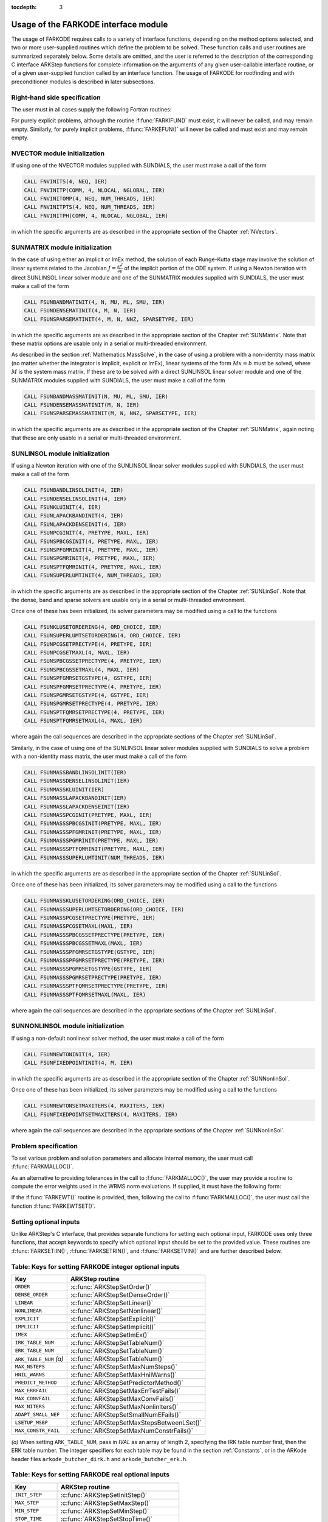 ..
   Programmer(s): Daniel R. Reynolds @ SMU
   ----------------------------------------------------------------
   SUNDIALS Copyright Start
   Copyright (c) 2002-2019, Lawrence Livermore National Security
   and Southern Methodist University.
   All rights reserved.

   See the top-level LICENSE and NOTICE files for details.

   SPDX-License-Identifier: BSD-3-Clause
   SUNDIALS Copyright End
   ----------------------------------------------------------------

:tocdepth: 3

.. _FInterface.Usage:

Usage of the FARKODE interface module
==========================================

The usage of FARKODE requires calls to a variety of interface
functions, depending on the method options selected, and two or more
user-supplied routines which define the problem to be solved.  These
function calls and user routines are summarized separately below.
Some details are omitted, and the user is referred to the description
of the corresponding C interface ARKStep functions for complete
information on the arguments of any given user-callable interface
routine, or of a given user-supplied function called by an interface
function.  The usage of FARKODE for rootfinding and with
preconditioner modules is described in later subsections.



.. _FInterface.RHS:

Right-hand side specification
--------------------------------------

The user must in all cases supply the following Fortran routines:

.. f:subroutine:: FARKIFUN(T, Y, YDOT, IPAR, RPAR, IER)

   Sets the *YDOT* array to :math:`f^I(t,y)`, the implicit portion of
   the right-hand side of the ODE system, as function of the
   independent variable *T* :math:`=t` and the array of dependent state
   variables *Y* :math:`=y`.

   **Arguments:**
      * *T* (``realtype``, input) -- current value of the independent variable.
      * *Y* (``realtype``, input) -- array containing state variables.
      * *YDOT* (``realtype``, output) -- array containing state derivatives.
      * *IPAR* (``long int``, input) -- array containing integer user
        data that was passed to :f:func:`FARKMALLOC()`.
      * *RPAR* (``realtype``, input) -- array containing real user
        data that was passed to :f:func:`FARKMALLOC()`.
      * *IER* (``int``, output) -- return flag (0 success, >0
        recoverable error, <0 unrecoverable error).


.. f:subroutine:: FARKEFUN(T, Y, YDOT, IPAR, RPAR, IER)

   Sets the *YDOT* array to :math:`f^E(t,y)`, the explicit portion of
   the right-hand side of the ODE system, as function of the
   independent variable *T* :math:`=t` and the array of dependent state
   variables *Y* :math:`=y`.

   **Arguments:**
      * *T* (``realtype``, input) -- current value of the independent variable.
      * *Y* (``realtype``, input) -- array containing state variables.
      * *YDOT* (``realtype``, output) -- array containing state derivatives.
      * *IPAR* (``long int``, input) -- array containing integer user
        data that was passed to :f:func:`FARKMALLOC()`.
      * *RPAR* (``realtype``, input) -- array containing real user
        data that was passed to :f:func:`FARKMALLOC()`.
      * *IER* (``int``, output) -- return flag (0 success, >0
        recoverable error, <0 unrecoverable error).

For purely explicit problems, although the routine
:f:func:`FARKIFUN()` must exist, it will never be called, and may
remain empty.  Similarly, for purely implicit problems,
:f:func:`FARKEFUN()` will never be called and must exist and may
remain empty.



.. _FInterface.NVector:

NVECTOR module initialization
--------------------------------------

If using one of the NVECTOR modules supplied with SUNDIALS, the user
must make a call of the form

.. code::

   CALL FNVINITS(4, NEQ, IER)
   CALL FNVINITP(COMM, 4, NLOCAL, NGLOBAL, IER)
   CALL FNVINITOMP(4, NEQ, NUM_THREADS, IER)
   CALL FNVINITPTS(4, NEQ, NUM_THREADS, IER)
   CALL FNVINITPH(COMM, 4, NLOCAL, NGLOBAL, IER)

in which the specific arguments are as described in the
appropriate section of the Chapter :ref:`NVectors`.



.. _FInterface.SUNMatrix:

SUNMATRIX module initialization
--------------------------------------

In the case of using either an implicit or ImEx method, the solution
of each Runge-Kutta stage may involve the solution of linear systems
related to the Jacobian :math:`J = \frac{\partial f^I}{\partial y}` of
the implicit portion of the ODE system.  If using a Newton iteration
with direct SUNLINSOL linear solver module and one of the SUNMATRIX
modules supplied with SUNDIALS, the user must make a call of the form

.. code::

   CALL FSUNBANDMATINIT(4, N, MU, ML, SMU, IER)
   CALL FSUNDENSEMATINIT(4, M, N, IER)
   CALL FSUNSPARSEMATINIT(4, M, N, NNZ, SPARSETYPE, IER)

in which the specific arguments are as described in the appropriate
section of the Chapter :ref:`SUNMatrix`.  Note that these matrix
options are usable only in a serial or multi-threaded environment.

As described in the section :ref:`Mathematics.MassSolve`, in the case
of using a problem with a non-identity mass matrix (no matter whether
the integrator is implicit, explicit or ImEx), linear systems of the
form :math:`Mx=b` must be solved, where :math:`M` is the system mass
matrix.  If these are to be solved with a direct SUNLINSOL linear
solver module and one of the SUNMATRIX modules supplied with SUNDIALS,
the user must make a call of the form

.. code::

   CALL FSUNBANDMASSMATINIT(N, MU, ML, SMU, IER)
   CALL FSUNDENSEMASSMATINIT(M, N, IER)
   CALL FSUNSPARSEMASSMATINIT(M, N, NNZ, SPARSETYPE, IER)

in which the specific arguments are as described in the appropriate
section of the Chapter :ref:`SUNMatrix`, again noting that these are
only usable in a serial or multi-threaded environment.



.. _FInterface.SUNLinSol:

SUNLINSOL module initialization
--------------------------------------

If using a Newton iteration with one of the SUNLINSOL linear
solver modules supplied with SUNDIALS, the user must make a call
of the form

.. code::

   CALL FSUNBANDLINSOLINIT(4, IER)
   CALL FSUNDENSELINSOLINIT(4, IER)
   CALL FSUNKLUINIT(4, IER)
   CALL FSUNLAPACKBANDINIT(4, IER)
   CALL FSUNLAPACKDENSEINIT(4, IER)
   CALL FSUNPCGINIT(4, PRETYPE, MAXL, IER)
   CALL FSUNSPBCGSINIT(4, PRETYPE, MAXL, IER)
   CALL FSUNSPFGMRINIT(4, PRETYPE, MAXL, IER)
   CALL FSUNSPGMRINIT(4, PRETYPE, MAXL, IER)
   CALL FSUNSPTFQMRINIT(4, PRETYPE, MAXL, IER)
   CALL FSUNSUPERLUMTINIT(4, NUM_THREADS, IER)

in which the specific arguments are as described in the
appropriate section of the Chapter :ref:`SUNLinSol`.  Note that the
dense, band and sparse solvers are usable only in a serial or
multi-threaded environment.

Once one of these has been initialized, its solver parameters may be
modified using a call to the functions

.. code::

   CALL FSUNKLUSETORDERING(4, ORD_CHOICE, IER)
   CALL FSUNSUPERLUMTSETORDERING(4, ORD_CHOICE, IER)
   CALL FSUNPCGSETPRECTYPE(4, PRETYPE, IER)
   CALL FSUNPCGSETMAXL(4, MAXL, IER)
   CALL FSUNSPBCGSSETPRECTYPE(4, PRETYPE, IER)
   CALL FSUNSPBCGSSETMAXL(4, MAXL, IER)
   CALL FSUNSPFGMRSETGSTYPE(4, GSTYPE, IER)
   CALL FSUNSPFGMRSETPRECTYPE(4, PRETYPE, IER)
   CALL FSUNSPGMRSETGSTYPE(4, GSTYPE, IER)
   CALL FSUNSPGMRSETPRECTYPE(4, PRETYPE, IER)
   CALL FSUNSPTFQMRSETPRECTYPE(4, PRETYPE, IER)
   CALL FSUNSPTFQMRSETMAXL(4, MAXL, IER)

where again the call sequences are described in the appropriate
sections of the Chapter :ref:`SUNLinSol`.


Similarly, in the case of using one of the SUNLINSOL linear solver
modules supplied with SUNDIALS to solve a problem with a non-identity
mass matrix, the user must make a call of the form

.. code::

   CALL FSUNMASSBANDLINSOLINIT(IER)
   CALL FSUNMASSDENSELINSOLINIT(IER)
   CALL FSUNMASSKLUINIT(IER)
   CALL FSUNMASSLAPACKBANDINIT(IER)
   CALL FSUNMASSLAPACKDENSEINIT(IER)
   CALL FSUNMASSPCGINIT(PRETYPE, MAXL, IER)
   CALL FSUNMASSSPBCGSINIT(PRETYPE, MAXL, IER)
   CALL FSUNMASSSPFGMRINIT(PRETYPE, MAXL, IER)
   CALL FSUNMASSSPGMRINIT(PRETYPE, MAXL, IER)
   CALL FSUNMASSSPTFQMRINIT(PRETYPE, MAXL, IER)
   CALL FSUNMASSSUPERLUMTINIT(NUM_THREADS, IER)

in which the specific arguments are as described in the
appropriate section of the Chapter :ref:`SUNLinSol`.

Once one of these has been initialized, its solver parameters may be
modified using a call to the functions

.. code::

   CALL FSUNMASSKLUSETORDERING(ORD_CHOICE, IER)
   CALL FSUNMASSSUPERLUMTSETORDERING(ORD_CHOICE, IER)
   CALL FSUNMASSPCGSETPRECTYPE(PRETYPE, IER)
   CALL FSUNMASSPCGSETMAXL(MAXL, IER)
   CALL FSUNMASSSPBCGSSETPRECTYPE(PRETYPE, IER)
   CALL FSUNMASSSPBCGSSETMAXL(MAXL, IER)
   CALL FSUNMASSSPFGMRSETGSTYPE(GSTYPE, IER)
   CALL FSUNMASSSPFGMRSETPRECTYPE(PRETYPE, IER)
   CALL FSUNMASSSPGMRSETGSTYPE(GSTYPE, IER)
   CALL FSUNMASSSPGMRSETPRECTYPE(PRETYPE, IER)
   CALL FSUNMASSSPTFQMRSETPRECTYPE(PRETYPE, IER)
   CALL FSUNMASSSPTFQMRSETMAXL(MAXL, IER)

where again the call sequences are described in the appropriate
sections of the Chapter :ref:`SUNLinSol`.




.. _FInterface.SUNNonlinSol:

SUNNONLINSOL module initialization
--------------------------------------

If using a non-default nonlinear solver method, the user must make a call
of the form

.. code::

   CALL FSUNNEWTONINIT(4, IER)
   CALL FSUNFIXEDPOINTINIT(4, M, IER)

in which the specific arguments are as described in the
appropriate section of the Chapter :ref:`SUNNonlinSol`.

Once one of these has been initialized, its solver parameters may be
modified using a call to the functions

.. code::

   CALL FSUNNEWTONSETMAXITERS(4, MAXITERS, IER)
   CALL FSUNFIXEDPOINTSETMAXITERS(4, MAXITERS, IER)

where again the call sequences are described in the appropriate
sections of the Chapter :ref:`SUNNonlinSol`.




.. _FInterface.Problem:

Problem specification
--------------------------------------

To set various problem and solution parameters and allocate internal
memory, the user must call :f:func:`FARKMALLOC()`.


.. f:subroutine:: FARKMALLOC(T0, Y0, IMEX, IATOL, RTOL, ATOL, IOUT, ROUT, IPAR, RPAR, IER)

   Initializes the Fortran interface to the ARKStep solver, providing
   interfaces to the C routines :c:func:`ARKStepCreate()` and
   :c:func:`ARKStepSetUserData()`, as well as one of :c:func:`ARKStepSStolerances()` or
   :c:func:`ARKStepSVtolerances()`.

   **Arguments:**
      * *T0* (``realtype``, input) -- initial value of :math:`t`.
      * *Y0* (``realtype``, input) -- array of initial conditions.
      * *IMEX* (``int``, input) -- flag denoting basic integration
	method: 0 = implicit, 1 = explicit, 2 = ImEx.
      * *IATOL* (``int``, input) -- type for absolute tolerance input
	*ATOL*: 1 = scalar, 2 = array, 3 = user-supplied function; the
	user must subsequently call :f:func:`FARKEWTSET()` and supply
	a routine :f:func:`FARKEWT()` to compute the error weight vector.
      * *RTOL* (``realtype``, input) -- scalar relative tolerance.
      * *ATOL* (``realtype``, input) -- scalar or array absolute tolerance.
      * *IOUT* (``long int``, input/output) -- array of length 29 for integer optional outputs.
      * *ROUT* (``realtype``, input/output) -- array of length 6 for real optional outputs.
      * *IPAR* (``long int``, input/output) -- array of user integer data, which will be passed
        unmodified to all user-provided routines.
      * *RPAR* (``realtype``, input/output) -- array with user real data, which will be passed
        unmodified to all user-provided routines.
      * *IER* (``int``, output) -- return flag (0 success, :math:`\ne 0` failure).

   **Notes:** Modifications to the user data arrays *IPAR* and *RPAR*
   inside a user-provided routine will be propagated to all
   subsequent calls to such routines. The optional outputs
   associated with the main ARKStep integrator are listed in
   :ref:`FInterface.IOUTTable` and :ref:`FInterface.ROUTTable`, in
   the section :ref:`FInterface.OptionalOutputs`.


As an alternative to providing tolerances in the call to
:f:func:`FARKMALLOC()`, the user may provide a routine to compute the
error weights used in the WRMS norm evaluations.  If supplied, it must
have the following form:

.. f:subroutine:: FARKEWT(Y, EWT, IPAR, RPAR, IER)

   It must set the positive components of the error weight
   vector *EWT* for the calculation of the WRMS norm of *Y*.

   **Arguments:**
      * *Y* (``realtype``, input) -- array containing state variables.
      * *EWT* (``realtype``, output) -- array containing the error weight vector.
      * *IPAR* (``long int``, input) -- array containing the integer user data that was passed
        to :f:func:`FARKMALLOC()`.
      * *RPAR* (``realtype``, input) -- array containing the real user data that was passed to
        :f:func:`FARKMALLOC()`.
      * *IER* (``int``, output) -- return flag (0 success, :math:`\ne 0` failure).


If the :f:func:`FARKEWT()` routine is provided, then, following the
call to :f:func:`FARKMALLOC()`, the user must call the function
:f:func:`FARKEWTSET()`.

.. f:subroutine:: FARKEWTSET(FLAG, IER)

   Informs FARKODE to use the user-supplied :f:func:`FARKEWT()` function.

   **Arguments:**
      * *FLAG* (``int``, input) -- flag, use "1" to denoting to use :f:func:`FARKEWT()`.
      * *IER* (``int``, output) -- return flag (0 success, :math:`\ne 0` failure).




.. _FInterface.OptionalInputs:

Setting optional inputs
--------------------------------------

Unlike ARKStep's C interface, that provides separate functions for
setting each optional input, FARKODE uses only three functions, that
accept keywords to specify which optional input should be set to the
provided value.  These routines are :f:func:`FARKSETIIN()`,
:f:func:`FARKSETRIN()`, and :f:func:`FARKSETVIN()` and are further
described below.


.. f:subroutine:: FARKSETIIN(KEY, IVAL, IER)

   Specification routine to pass optional integer inputs
   to the :f:func:`FARKODE()` solver.

   **Arguments:**
      * *KEY* (quoted string, input) -- which optional input
        is set (see :ref:`FInterface.IINOptionTable`).
      * *IVAL* (``long int``, input) -- the integer input value to be used.
      * *IER* (``int``, output) -- return flag (0 success, :math:`\ne 0` failure).



.. _FInterface.IINOptionTable:

Table: Keys for setting FARKODE integer optional inputs
--------------------------------------------------------

.. cssclass:: table-bordered

=======================  =========================================
Key                      ARKStep routine
=======================  =========================================
``ORDER``                :c:func:`ARKStepSetOrder()`
``DENSE_ORDER``          :c:func:`ARKStepSetDenseOrder()`
``LINEAR``               :c:func:`ARKStepSetLinear()`
``NONLINEAR``            :c:func:`ARKStepSetNonlinear()`
``EXPLICIT``             :c:func:`ARKStepSetExplicit()`
``IMPLICIT``             :c:func:`ARKStepSetImplicit()`
``IMEX``                 :c:func:`ARKStepSetImEx()`
``IRK_TABLE_NUM``        :c:func:`ARKStepSetTableNum()`
``ERK_TABLE_NUM``        :c:func:`ARKStepSetTableNum()`
``ARK_TABLE_NUM`` *(a)*  :c:func:`ARKStepSetTableNum()`
``MAX_NSTEPS``           :c:func:`ARKStepSetMaxNumSteps()`
``HNIL_WARNS``           :c:func:`ARKStepSetMaxHnilWarns()`
``PREDICT_METHOD``       :c:func:`ARKStepSetPredictorMethod()`
``MAX_ERRFAIL``          :c:func:`ARKStepSetMaxErrTestFails()`
``MAX_CONVFAIL``         :c:func:`ARKStepSetMaxConvFails()`
``MAX_NITERS``           :c:func:`ARKStepSetMaxNonlinIters()`
``ADAPT_SMALL_NEF``      :c:func:`ARKStepSetSmallNumEFails()`
``LSETUP_MSBP``          :c:func:`ARKStepSetMaxStepsBetweenLSet()`
``MAX_CONSTR_FAIL``      :c:func:`ARKStepSetMaxNumConstrFails()`
=======================  =========================================

*(a)* When setting ``ARK_TABLE_NUM``, pass in *IVAL* as an array of
length 2, specifying the IRK table number first, then the ERK table
number.  The integer specifiers for each table may be found in the
section :ref:`Constants`, or in the ARKode header files
``arkode_butcher_dirk.h`` and ``arkode_butcher_erk.h``.


.. f:subroutine:: FARKSETRIN(KEY, RVAL, IER)

   Specification routine to pass optional real inputs
   to the :f:func:`FARKODE()` solver.

   **Arguments:**
      * *KEY* (quoted string, input) -- which optional input
        is set (see :ref:`FInterface.RINOptionTable`).
      * *RVAL* (``realtype``, input) -- the real input value to be used.
      * *IER* (``int``, output) -- return flag (0 success, :math:`\ne 0` failure).



.. _FInterface.RINOptionTable:

Table: Keys for setting FARKODE real optional inputs
-----------------------------------------------------

.. cssclass:: table-bordered

=================  =========================================
Key                ARKStep routine
=================  =========================================
``INIT_STEP``      :c:func:`ARKStepSetInitStep()`
``MAX_STEP``       :c:func:`ARKStepSetMaxStep()`
``MIN_STEP``       :c:func:`ARKStepSetMinStep()`
``STOP_TIME``      :c:func:`ARKStepSetStopTime()`
``NLCONV_COEF``    :c:func:`ARKStepSetNonlinConvCoef()`
``ADAPT_CFL``      :c:func:`ARKStepSetCFLFraction()`
``ADAPT_SAFETY``   :c:func:`ARKStepSetSafetyFactor()`
``ADAPT_BIAS``     :c:func:`ARKStepSetErrorBias()`
``ADAPT_GROWTH``   :c:func:`ARKStepSetMaxGrowth()`
``ADAPT_ETAMX1``   :c:func:`ARKStepSetMaxFirstGrowth()`
``ADAPT_BOUNDS``   :c:func:`ARKStepSetFixedStepBounds()`
``ADAPT_ETAMXF``   :c:func:`ARKStepSetMaxEFailGrowth()`
``ADAPT_ETACF``    :c:func:`ARKStepSetMaxCFailGrowth()`
``NONLIN_CRDOWN``  :c:func:`ARKStepSetNonlinCRDown()`
``NONLIN_RDIV``    :c:func:`ARKStepSetNonlinRDiv()`
``LSETUP_DGMAX``   :c:func:`ARKStepSetDeltaGammaMax()`
``FIXED_STEP``     :c:func:`ARKStepSetFixedStep()`
=================  =========================================


.. f:subroutine:: FARKSETVIN(KEY, VVAL, IER)

   Specification routine to pass optional vector inputs
   to the :f:func:`FARKODE()` solver.

   **Arguments:**
      * *KEY* (quoted string, input) -- which optional input
        is set (see :ref:`FInterface.VINOptionTable`).
      * *VVAL* (``realtype*``, input) -- the input vector of real values to be used.
      * *IER* (``int``, output) -- return flag (0 success, :math:`\ne 0` failure).



.. _FInterface.VINOptionTable:

Table: Keys for setting FARKODE vector optional inputs
-------------------------------------------------------

.. cssclass:: table-bordered

=================  =========================================
Key                ARKStep routine
=================  =========================================
``CONSTR_VEC``     :c:func:`ARKStepSetConstraints()`
=================  =========================================




If a user wishes to reset all of the options to their default values,
they may call the routine :f:func:`FARKSETDEFAULTS()`.

.. f:subroutine:: FARKSETDEFAULTS(IER)

   Specification routine to reset all FARKODE optional
   inputs to their default values.

   **Arguments:**
      * *IER* (``int``, output) -- return flag (0 success, :math:`\ne 0` failure).




Optional advanced FARKODE inputs
^^^^^^^^^^^^^^^^^^^^^^^^^^^^^^^^^^^^^^^^^^^

FARKODE supplies additional routines to specify optional advanced
inputs to the :c:func:`ARKStepEvolve()` solver.  These are summarized below,
and the user is referred to their C routine counterparts for more
complete information.



.. f:subroutine:: FARKSETERKTABLE(S, Q, P, C, A, B, BEMBED, IER)

   Interface to the routine :c:func:`ARKStepSetTables()`.

   **Arguments:**
      * *S* (``int``, input) -- number of stages in the table.
      * *Q* (``int``, input) -- global order of accuracy of the method.
      * *P* (``int``, input) -- global order of accuracy of the embedding.
      * *C* (``realtype``, input) -- array of length *S* containing the stage times.
      * *A* (``realtype``, input) -- array of length *S*S* containing the ERK coefficients
        (stored in row-major, "C", order).
      * *B* (``realtype``, input) -- array of length *S* containing the solution coefficients.
      * *BEMBED* (``realtype``, input) -- array of length *S* containing the embedding
        coefficients.
      * *IER* (``int``, output) -- return flag (0 success, :math:`\ne 0` failure).


.. f:subroutine:: FARKSETIRKTABLE(S, Q, P, C, A, B, BEMBED, IER)

   Interface to the routine :c:func:`ARKStepSetTables()`.

   **Arguments:**
      * *S* (``int``, input) -- number of stages in the table.
      * *Q* (``int``, input) -- global order of accuracy of the method.
      * *P* (``int``, input) -- global order of accuracy of the embedding.
      * *C* (``realtype``, input) -- array of length *S* containing the stage times.
      * *A* (``realtype``, input) -- array of length *S*S* containing the IRK coefficients
        (stored in row-major, "C", order).
      * *B* (``realtype``, input) -- array of length *S* containing the solution coefficients.
      * *BEMBED* (``realtype``, input) -- array of length *S* containing the embedding
        coefficients.
      * *IER* (``int``, output) -- return flag (0 success, :math:`\ne 0` failure).


.. f:subroutine:: FARKSETARKTABLES(S, Q, P, CI, CE, AI, AE, BI, BE, B2I, B2E, IER)

   Interface to the routine :c:func:`ARKStepSetTables()`.

   **Arguments:**
      * *S* (``int``, input) -- number of stages in the table.
      * *Q* (``int``, input) -- global order of accuracy of the method.
      * *P* (``int``, input) -- global order of accuracy of the embedding.
      * *CI* (``realtype``, input) -- array of length *S* containing
	the implicit stage times.
      * *CE* (``realtype``, input) -- array of length *S* containing
	the explicit stage times.
      * *AI* (``realtype``, input) -- array of length *S*S* containing the IRK coefficients
        (stored in row-major, "C", order).
      * *AE* (``realtype``, input) -- array of length *S*S* containing the ERK coefficients
        (stored in row-major, "C", order).
      * *BI* (``realtype``, input) -- array of length *S* containing
	the implicit solution coefficients.
      * *BE* (``realtype``, input) -- array of length *S* containing
	the explicit solution coefficients.
      * *B2I* (``realtype``, input) -- array of length *S* containing
	the implicit embedding coefficients.
      * *B2E* (``realtype``, input) -- array of length *S* containing
	the explicit embedding coefficients.
      * *IER* (``int``, output) -- return flag (0 success, :math:`\ne 0` failure).


.. f:subroutine:: FARKSETRESTOLERANCE(IATOL, ATOL, IER)

   Interface to the routines :c:func:`ARKStepResStolerance()` and :c:func:`ARKStepResVtolerance()`.

   **Arguments:**
      * *IATOL* (``int``, input) -- type for absolute residual tolerance input
	*ATOL*: 1 = scalar, 2 = array.
      * *ATOL* (``realtype``, input) -- scalar or array absolute residual tolerance.
      * *IER* (``int``, output) -- return flag (0 success, :math:`\ne 0` failure).



Additionally, a user may set the accuracy-based step size adaptivity
strategy (and it's associated parameters) through a call to
:f:func:`FARKSETADAPTIVITYMETHOD()`, as described below.

.. f:subroutine:: FARKSETADAPTIVITYMETHOD(IMETHOD, IDEFAULT, IPQ, PARAMS, IER)

   Specification routine to set the step size adaptivity strategy and
   parameters within the :f:func:`FARKODE()` solver.  Interfaces with
   the C routine :c:func:`ARKStepSetAdaptivityMethod()`.

   **Arguments:**
      * *IMETHOD* (``int``, input) -- choice of adaptivity method.
      * *IDEFAULT* (``int``, input) -- flag denoting whether to use
	default parameters (1) or that customized parameters will be
	supplied (1).
      * *IPQ* (``int``, input) -- flag denoting whether to use
	the embedding order of accuracy (0) or the method order of
	accuracy (1) within step adaptivity algorithm.
      * *PARAMS* (``realtype``, input) -- array of 3 parameters to be
	used within the adaptivity strategy.
      * *IER* (``int``, output) -- return flag (0 success, :math:`\ne 0` failure).


Lastly, the user may provide functions to aid/replace those within
ARKStep for handling adaptive error control and explicit stability.
The former of these is designed for advanced users who wish to
investigate custom step adaptivity approaches as opposed to using any
of those built-in to ARKStep.  In ARKStep's C/C++ interface, this would be
provided by a function of type :c:func:`ARKAdaptFn()`; in the Fortran
interface this is provided through the user-supplied function:

.. f:subroutine:: FARKADAPT(Y, T, H1, H2, H3, E1, E2, E3, Q, P, HNEW, IPAR, RPAR, IER)

   It must set the new step size *HNEW* based on the three previous
   steps (*H1*, *H2*, *H3*) and the three previous error estimates
   (*E1*, *E2*, *E3*).

   **Arguments:**
      * *Y* (``realtype``, input) -- array containing state variables.
      * *T* (``realtype``, input) -- current value of the independent variable.
      * *H1* (``realtype``, input) -- current step size.
      * *H2* (``realtype``, input) -- previous step size.
      * *H3* (``realtype``, input) -- previous-previous step size.
      * *E1* (``realtype``, input) -- estimated temporal error in current step.
      * *E2* (``realtype``, input) -- estimated temporal error in previous step.
      * *E3* (``realtype``, input) -- estimated temporal error in previous-previous step.
      * *Q* (``int``, input) -- global order of accuracy for RK method.
      * *P* (``int``, input) -- global order of accuracy for RK embedded method.
      * *HNEW* (``realtype``, output) -- array containing the error weight vector.
      * *IPAR* (``long int``, input) -- array containing the integer
	user data that was passed to :f:func:`FARKMALLOC()`.
      * *RPAR* (``realtype``, input) -- array containing the real user
	data that was passed to :f:func:`FARKMALLOC()`.
      * *IER* (``int``, output) -- return flag (0 success, :math:`\ne 0` failure).


This routine is enabled by a call to the activation routine:

.. f:subroutine:: FARKADAPTSET(FLAG, IER)

   Informs FARKODE to use the user-supplied :f:func:`FARKADAPT()` function.

   **Arguments:**
      * *FLAG* (``int``, input) -- flag, use "1" to denoting to use
	:f:func:`FARKADAPT()`, or use "0" to denote a return to the
        default adaptivity strategy.
      * *IER* (``int``, output) -- return flag (0 success, :math:`\ne
	0` failure).

   Note: The call to :f:func:`FARKADAPTSET()` must occur *after* the call
   to :f:func:`FARKMALLOC()`.


Similarly, if either an explicit or mixed implicit-explicit
integration method is to be employed, the user may specify a function
to provide the maximum explicitly-stable step for their problem.
Again, in the C/C++ interface this would be a function of type
:c:func:`ARKExpStabFn()`, while in ARKStep's Fortran interface this
must be given through the user-supplied function:

.. f:subroutine:: FARKEXPSTAB(Y, T, HSTAB, IPAR, RPAR, IER)

   It must set the maximum explicitly-stable step size, *HSTAB*, based
   on the current solution, *Y*.

   **Arguments:**
      * *Y* (``realtype``, input) -- array containing state variables.
      * *T* (``realtype``, input) -- current value of the independent variable.
      * *HSTAB* (``realtype``, output) -- maximum explicitly-stable step size.
      * *IPAR* (``long int``, input) -- array containing the integer user data that was passed
        to :f:func:`FARKMALLOC()`.
      * *RPAR* (``realtype``, input) -- array containing the real user data that was passed to
        :f:func:`FARKMALLOC()`.
      * *IER* (``int``, output) -- return flag (0 success, :math:`\ne 0` failure).


This routine is enabled by a call to the activation routine:

.. f:subroutine:: FARKEXPSTABSET(FLAG, IER)

   Informs FARKODE to use the user-supplied :f:func:`FARKEXPSTAB()` function.

   **Arguments:**
      * *FLAG* (``int``, input) -- flag, use "1" to denoting to use
	:f:func:`FARKEXPSTAB()`, or use "0" to denote a return to the
        default error-based stability strategy.
      * *IER* (``int``, output) -- return flag (0 success, :math:`\ne
	0` failure).

   Note: The call to :f:func:`FARKEXPSTABSET()` must occur *after* the call
   to :f:func:`FARKMALLOC()`.




.. _FInterface.NonlinearSolver:

Nonlinear solver module specification
----------------------------------------------

To use a non-default nonlinear solver algorithm, then after it has
been initialized in step :ref:`FInterface.SUNNonlinSol` above, the
user of FARKODE must attach it to ARKSTEP by calling the
:f:func:`FARKNLSINIT()` routine:


.. f:subroutine:: FARKNLSINIT(IER)

   Interfaces with the :c:func:`ARKStepSetNonlinearSolver()` function to
   specify use of a non-default nonlinear solver module.

   **Arguments:**
      * *IER* (``int``, output) -- return flag (0 if success, -1 if a memory allocation
        error occurred, -2 for an illegal input).



.. _FInterface.LinearSolver:

System linear solver interface specification
----------------------------------------------

To attach the linear solver (and optionally the matrix) object(s)
initialized in steps :ref:`FInterface.SUNMatrix` and
:ref:`FInterface.SUNLinSol` above, the user of FARKODE must
initialize the linear solver interface.  To attach any SUNLINSOL
object (and optional SUNMATRIX object) to ARKStep, following calls to
initialize the SUNLINSOL (and SUNMATRIX) object(s) in steps
:ref:`FInterface.SUNMatrix` and :ref:`FInterface.SUNLinSol` above, the
user must call the :f:func:`FARKLSINIT()` routine:


.. f:subroutine:: FARKLSINIT(IER)

   Interfaces with the :c:func:`ARKStepSetLinearSolver()` function to
   attach a linear solver object (and optionally a matrix object) to ARKStep.

   **Arguments:**
      * *IER* (``int``, output) -- return flag (0 if success, -1 if a memory allocation
        error occurred, -2 for an illegal input).


.. _FInterface.Direct:

Matrix-based linear solvers
^^^^^^^^^^^^^^^^^^^^^^^^^^^^^^^^^^

As an option when using ARKSTEP with either the SUNLINSOL_DENSE or
SUNLINSOL_LAPACKDENSE linear solver modules, the user may supply a
routine that computes a dense approximation of the system Jacobian
:math:`J = \frac{\partial f^I}{\partial y}`.  If supplied, it must
have the following form:

.. f:subroutine:: FARKDJAC(NEQ, T, Y, FY, DJAC, H, IPAR, RPAR, WK1, WK2, WK3, IER)

   Interface to provide a user-supplied dense Jacobian approximation
   function (of type :c:func:`ARKLsJacFn()`), to be used by the
   SUNLINSOL_DENSE or SUNLINSOL_LAPACKDENSE solver modules.

   **Arguments:**
      * *NEQ* (``long int``, input) -- size of the ODE system.
      * *T* (``realtype``, input) -- current value of the independent variable.
      * *Y* (``realtype``, input) -- array containing values of the dependent state variables.
      * *FY* (``realtype``, input) -- array containing values of the dependent state derivatives.
      * *DJAC* (``realtype`` of size (NEQ,NEQ), output) -- 2D array containing the Jacobian entries.
      * *H* (``realtype``, input) -- current step size.
      * *IPAR* (``long int``, input) -- array containing integer user data that was passed to
        :f:func:`FARKMALLOC()`.
      * *RPAR* (``realtype``, input) -- array containing real user data that was passed to
        :f:func:`FARKMALLOC()`.
      * *WK1*, *WK2*, *WK3*  (``realtype``, input) -- array containing temporary workspace
        of same size as *Y*.
      * *IER* (``int``, output) -- return flag (0 if success, >0 if a recoverable error
        occurred, <0 if an unrecoverable error occurred).

   **Notes:** Typically this routine will use only *NEQ*, *T*, *Y*, and
   *DJAC*. It must compute the Jacobian and store it column-wise in *DJAC*.


If the above routine uses difference quotient approximations, it may
need to access the error weight array *EWT* in the calculation of
suitable increments. The array *EWT* can be obtained by calling
:f:func:`FARKGETERRWEIGHTS()` using one of the work arrays as
temporary storage for *EWT*. It may also need the unit roundoff, which
can be obtained as the optional output *ROUT(6)*, passed from the
calling program to this routine using either *RPAR* or a common block.

If the :f:func:`FARKDJAC()` routine is provided, then, following the
call to :f:func:`FARKLSINIT()`, the user must call the routine
:f:func:`FARKDENSESETJAC()`:


.. f:subroutine:: FARKDENSESETJAC(FLAG, IER)

   Interface to the :c:func:`ARKStepSetJacFn()` function, specifying
   to use the user-supplied routine :f:func:`FARKDJAC()` for the
   Jacobian approximation.

   **Arguments:**
      * *FLAG* (``int``, input) -- any nonzero value specifies to use
	:f:func:`FARKDJAC()`.
      * *IER* (``int``, output) -- return flag (0 if success,
	:math:`\ne 0` if an error occurred).


As an option when using ARKStep with either the SUNLINSOL_BAND or
SUNLINSOL_LAPACKBAND linear solver modules, the user may supply a
routine that computes a banded approximation of the linear system
Jacobian :math:`J = \frac{\partial f^I}{\partial y}`. If supplied, it
must have the following form:

.. f:subroutine:: FARKBJAC(NEQ, MU, ML, MDIM, T, Y, FY, BJAC, H, IPAR, RPAR, WK1, WK2, WK3, IER)

   Interface to provide a user-supplied band Jacobian approximation
   function (of type :c:func:`ARKLsJacFn()`), to be used by the
   SUNLINSOL_BAND or SUNLINSOL_LAPACKBAND solver modules.

   **Arguments:**
      * *NEQ* (``long int``, input) -- size of the ODE system.
      * *MU*   (``long int``, input) -- upper half-bandwidth.
      * *ML*   (``long int``, input) -- lower half-bandwidth.
      * *MDIM* (``long int``, input) -- leading dimension of *BJAC* array.
      * *T*    (``realtype``, input) -- current value of the independent variable.
      * *Y*    (``realtype``, input) -- array containing dependent state variables.
      * *FY*   (``realtype``, input) -- array containing dependent state derivatives.
      * *BJAC* (``realtype`` of size *(MDIM,NEQ)*, output) -- 2D array
	containing the Jacobian entries.
      * *H*    (``realtype``, input) -- current step size.
      * *IPAR* (``long int``, input) -- array containing integer user data that was passed to
        :f:func:`FARKMALLOC()`.
      * *RPAR* (``realtype``, input) -- array containing real user data that was passed to
        :f:func:`FARKMALLOC()`.
      * *WK1*, *WK2*, *WK3*  (``realtype``, input) -- array containing temporary workspace
        of same size as *Y*.
      * *IER* (``int``, output) -- return flag (0 if success, >0 if a recoverable error
        occurred, <0 if an unrecoverable error occurred).

   **Notes:**
   Typically this routine will use only *NEQ*, *MU*, *ML*, *T*, *Y*, and
   *BJAC*. It must load the *MDIM* by *N* array *BJAC* with the Jacobian
   matrix at the current :math:`(t,y)` in band form.  Store in
   *BJAC(k,j)* the Jacobian element :math:`J_{i,j}` with
   *k = i - j + MU + 1* (or *k = 1, ..., ML+MU+1*) and *j = 1, ..., N*.


If the above routine uses difference quotient approximations, it may
need to use the error weight array *EWT* in the calculation of
suitable increments. The array *EWT* can be obtained by calling
:f:func:`FARKGETERRWEIGHTS()` using one of the work
arrays as temporary storage for *EWT*. It may also need the unit
roundoff, which can be obtained as the optional output *ROUT(6)*,
passed from the calling program to this routine using either *RPAR*
or a common block.

If the :f:func:`FARKBJAC()` routine is provided, then, following the
call to :f:func:`FARKLSINIT()`, the user must call the routine
:f:func:`FARKBANDSETJAC()`.


.. f:subroutine:: FARKBANDSETJAC(FLAG, IER)

   Interface to the :c:func:`ARKStepSetJacFn()` function, specifying
   to use the user-supplied routine :f:func:`FARKBJAC()` for the
   Jacobian approximation.

   **Arguments:**
      * *FLAG* (``int``, input) -- any nonzero value specifies to use
        :f:func:`FARKBJAC()`.
      * *IER* (``int``, output) -- return flag (0 if success,
	:math:`\ne 0` if an error occurred).


When using ARKStep with either the SUNLINSOL_KLU or
SUNLINSOL_SUPERLUMT sparse direct linear solver modules, the user must
supply a routine that computes a sparse approximation of the system
Jacobian :math:`J = \frac{\partial f^I}{\partial y}`.  Both the KLU
and SuperLU_MT solvers allow specification of :math:`J` in either
compressed-sparse-column (CSC) format or compressed-sparse-row (CSR)
format.  The sparse Jacobian approximation function must have the
following form:


.. f:subroutine:: FARKSPJAC(T, Y, FY, N, NNZ, JDATA, JINDEXVALS, JINDEXPTRS, H, IPAR, RPAR, WK1, WK2, WK3, IER)

   Interface to provide a user-supplied sparse Jacobian approximation
   function (of type :c:func:`ARKLsJacFn()`), to be used by the
   SUNLINSOL_KLU or SUNLINSOL_SUPERLUMT solver modules.

   **Arguments:**
      * *T* (``realtype``, input) -- current value of the independent variable.
      * *Y* (``realtype``, input) -- array containing values of the dependent state variables.
      * *FY* (``realtype``, input) -- array containing values of the dependent state derivatives.
      * *N* (``sunindextype``, input) -- number of matrix rows and columns in Jacobian.
      * *NNZ* (``sunindextype``, input) -- allocated length of nonzero storage in Jacobian.
      * *JDATA* (``realtype`` of size NNZ, output) -- nonzero values in Jacobian.
      * *JINDEXVALS* (``sunindextype`` of size NNZ, output) -- row *[CSR: column]* indices for each
	nonzero Jacobian entry.
      * *JINDEXPTRS* (``sunindextype`` of size N+1, output) -- indices of where
	each column's *[CSR: row's]* nonzeros begin in data array; last entry points
	just past end of data values.
      * *H* (``realtype``, input) -- current step size.
      * *IPAR* (``long int``, input) -- array containing integer user data that was passed to
        :f:func:`FARKMALLOC()`.
      * *RPAR* (``realtype``, input) -- array containing real user data that was passed to
        :f:func:`FARKMALLOC()`.
      * *WK1*, *WK2*, *WK3*  (``realtype``, input) -- array containing temporary workspace
        of same size as *Y*.
      * *IER* (``int``, output) -- return flag (0 if success, >0 if a recoverable error
        occurred, <0 if an unrecoverable error occurred).

   **Notes:** due to the internal storage format of the
   SUNMATRIX_SPARSE module, the matrix-specific integer parameters and
   arrays are all of type ``sunindextype`` -- the index precision
   (32-bit vs 64-bit signed integers) specified during the SUNDIALS
   build.  It is assumed that the user's Fortran codes are constructed
   to have matching type to how SUNDIALS was installed.

If the above routine uses difference quotient approximations to
compute the nonzero entries, it may need to access the error weight
array *EWT* in the calculation of suitable increments. The array *EWT*
can be obtained by calling :f:func:`FARKGETERRWEIGHTS()` using one of
the work arrays as temporary storage for *EWT*.  It may also need the
unit roundoff, which can be obtained as the optional output *ROUT(6)*,
passed from the calling program to this routine using either *RPAR* or
a common block.

When supplying the :f:func:`FARKSPJAC()` routine, following the call
to :f:func:`FARKLSINIT()`, the user must call the routine
:f:func:`FARKSPARSESETJAC()`.


.. f:subroutine:: FARKSPARSESETJAC(IER)

   Interface to the :c:func:`ARKStepSetJacFn()` function,
   specifying that the user-supplied routine :f:func:`FARKSPJAC()` has
   been provided for the Jacobian approximation.

   **Arguments:**
      * *IER* (``int``, output) -- return flag (0 if success,
	:math:`\ne 0` if an error occurred).



.. _FInterface.Iterative:

Iterative linear solvers
^^^^^^^^^^^^^^^^^^^^^^^^^^^^^^^^^^^^^^^

As described in the section :ref:`Mathematics.Error.Linear`, a user
may adjust the linear solver tolerance scaling factor
:math:`\epsilon_L`.  Fortran users may adjust this value by calling
the function :f:func:`FARKLSSETEPSLIN()`:

.. f:subroutine:: FARKLSSETEPSLIN(EPLIFAC, IER)

   Interface to the function :c:func:`ARKStepSetEpsLin()` to
   specify the linear solver tolerance scale factor :math:`\epsilon_L`
   for the Newton system linear solver.

   This routine must be called *after* :f:func:`FARKLSINIT()`.

   **Arguments:**
      * *EPLIFAC* (``realtype``, input) -- value to use for
        :math:`\epsilon_L`.  Passing a value of 0 indicates to use the
        default value (0.05).
      * *IER*  (``int``, output) -- return flag  (0 if success,
	:math:`\ne 0` if an error).


Optional user-supplied routines :f:func:`FARKJTSETUP()` and
:f:func:`FARKJTIMES()` may be provided to compute the product
of the system Jacobian :math:`J = \frac{\partial f^I}{\partial y}` and
a given vector :math:`v`.  If these are supplied, then following the
call to :f:func:`FARKLSINIT()`, the user must call the
:f:func:`FARKLSSETJAC()` routine with *FLAG* :math:`\ne 0`:

.. f:subroutine:: FARKLSSETJAC(FLAG, IER)

   Interface to the function :c:func:`ARKStepSetJacTimes()` to
   specify use of the user-supplied Jacobian-times-vector setup and
   product functions, :f:func:`FARKJTSETUP()` and
   :f:func:`FARKJTIMES()`, respectively.

   This routine must be called *after* :f:func:`FARKLSINIT()`.

   **Arguments:**
      * *FLAG* (``int``, input) -- flag denoting use of user-supplied
        Jacobian-times-vector routines.  A nonzero value specifies to
        use these the user-supplied routines, a zero value specifies
        not to use these.
      * *IER*  (``int``, output) -- return flag  (0 if success,
	:math:`\ne 0` if an error).


Similarly, optional user-supplied routines :f:func:`FARKPSET()` and
:f:func:`FARKPSOL()` may be provided to perform preconditioning of the
iterative linear solver (note: the SUNLINSOL module must have been
configured with preconditioning enabled).  If these routines are
supplied, then following the call to :f:func:`FARKLSINIT()` the
user must call the routine :f:func:`FARKLSSETPREC()` with *FLAG*
:math:`\ne 0`:

.. f:subroutine:: FARKLSSETPREC(FLAG, IER)

   Interface to the function :c:func:`ARKStepSetPreconditioner()` to
   specify use of the user-supplied preconditioner setup and solve
   functions, :f:func:`FARKPSET()` and :f:func:`FARKPSOL()`, respectively.

   This routine must be called *after* :f:func:`FARKLSINIT()`.

   **Arguments:**
      * *FLAG* (``int``, input) -- flag denoting use of user-supplied
        preconditioning routines.  A nonzero value specifies to
        use these the user-supplied routines, a zero value specifies
        not to use these.
      * *IER*  (``int``, output) -- return flag  (0 if success,
	:math:`\ne 0` if an error).


With treatment of the linear systems by any of the Krylov iterative
solvers, there are four optional user-supplied routines --
:f:func:`FARKJTSETUP()`, :f:func:`FARKJTIMES()`, :f:func:`FARKPSET()`
and :f:func:`FARKPSOL()`. The specifications of these functions are
given below.


As an option when using iterative linear solvers, the user
may supply a routine that computes the product of the system Jacobian
:math:`J = \frac{\partial f^I}{\partial y}` and a given vector
:math:`v`.  If supplied, it must have the following form:



.. f:subroutine:: FARKJTIMES(V, FJV, T, Y, FY, H, IPAR, RPAR, WORK, IER)

   Interface to provide a user-supplied Jacobian-times-vector product
   approximation function (corresponding to a C interface routine of
   type :c:func:`ARKLsJacTimesVecFn()`), to be used by one of the
   Krylov iterative linear solvers.

   **Arguments:**
      * *V*    (``realtype``, input) -- array containing the vector to multiply.
      * *FJV*  (``realtype``, output) -- array containing resulting product vector.
      * *T*    (``realtype``, input) -- current value of the independent variable.
      * *Y*    (``realtype``, input) -- array containing dependent state variables.
      * *FY*   (``realtype``, input) -- array containing dependent state derivatives.
      * *H*    (``realtype``, input) -- current step size.
      * *IPAR* (``long int``, input) -- array containing integer user data that was passed to
        :f:func:`FARKMALLOC()`.
      * *RPAR* (``realtype``, input) -- array containing real user data that was passed to
        :f:func:`FARKMALLOC()`.
      * *WORK* (``realtype``, input) -- array containing temporary workspace of same size as
        *Y*.
      * *IER*  (``int``, output) -- return flag  (0 if success, :math:`\ne 0` if an error).

   **Notes:**
   Typically this routine will use only *T*, *Y*, *V*, and
   *FJV*.  It must compute the product vector :math:`Jv`, where
   :math:`v` is given in *V*, and the product is stored in *FJV*.


If the user's Jacobian-times-vector product routine requires that any
Jacobian related data be evaluated or preprocessed, then the following
routine can be used for the evaluation and preprocessing of this data:



.. f:subroutine:: FARKJTSETUP(T, Y, FY, H, IPAR, RPAR, IER)

   Interface to setup data for use in a user-supplied
   Jacobian-times-vector product approximation function (corresponding
   to a C interface routine of type
   :c:func:`ARKLJacTimesSetupFn()`).

   **Arguments:**
      * *T*    (``realtype``, input) -- current value of the independent variable.
      * *Y*    (``realtype``, input) -- array containing dependent state variables.
      * *FY*   (``realtype``, input) -- array containing dependent state derivatives.
      * *H*    (``realtype``, input) -- current step size.
      * *IPAR* (``long int``, input) -- array containing integer user data that was passed to
        :f:func:`FARKMALLOC()`.
      * *RPAR* (``realtype``, input) -- array containing real user data that was passed to
        :f:func:`FARKMALLOC()`.
      * *IER*  (``int``, output) -- return flag  (0 if success, :math:`\ne 0` if an error).

   **Notes:**
   Typically this routine will use only *T* and *Y*, and store
   the results in either the arrays *IPAR* and *RPAR*, or in a Fortran
   module or common block.


If preconditioning is to be included, the following routine must be
supplied, for solution of the preconditioner linear system:


.. f:subroutine:: FARKPSOL(T,Y,FY,R,Z,GAMMA,DELTA,LR,IPAR,RPAR,VT,IER)

   User-supplied preconditioner solve routine (of type
   :c:func:`ARKLsPrecSolveFn()`).

   **Arguments:**
      * *T* (``realtype``, input) -- current value of the independent variable.
      * *Y* (``realtype``, input) -- current dependent state variable array.
      * *FY* (``realtype``, input) -- current dependent state variable derivative array.
      * *R* (``realtype``, input) -- right-hand side array.
      * *Z* (``realtype``, output) -- solution array.
      * *GAMMA* (``realtype``, input) -- Jacobian scaling factor.
      * *DELTA* (``realtype``, input) -- desired residual tolerance.
      * *LR* (``int``, input) -- flag denoting to solve the right or left preconditioner
        system: 1 = left preconditioner, 2 = right preconditioner.
      * *IPAR* (``long int``, input/output) -- array containing integer user data that was passed to
        :f:func:`FARKMALLOC()`.
      * *RPAR* (``realtype``, input/output) -- array containing real user data that was passed to
        :f:func:`FARKMALLOC()`.
      * *IER*  (``int``, output) -- return flag  (0 if success, >0 if a recoverable
        failure, <0 if a non-recoverable failure).

   **Notes:**
   Typically this routine will use only *T*, *Y*, *GAMMA*, *R*,
   *LR*, and *Z*.  It must solve the preconditioner linear system
   :math:`Pz = r`.  The preconditioner (or the product of the left and
   right preconditioners if both are nontrivial) should be an
   approximation to the matrix  :math:`M - \gamma J`, where
   :math:`M` is the system mass matrix, :math:`\gamma` is the input
   GAMMA, and :math:`J = \frac{\partial f^I}{\partial y}`.


If the user's preconditioner requires that any Jacobian related data be evaluated
or preprocessed, then the following routine can be used for the evaluation and
preprocessing of the preconditioner:

.. f:subroutine:: FARKPSET(T,Y,FY,JOK,JCUR,GAMMA,H,IPAR,RPAR,IER)

   User-supplied preconditioner setup routine (of type
   :c:func:`ARKLsPrecSetupFn()`).

   **Arguments:**
      * *T* (``realtype``, input) -- current value of the independent variable.
      * *Y* (``realtype``, input) -- current dependent state variable array.
      * *FY* (``realtype``, input) -- current dependent state variable derivative array.
      * *JOK* (``int``, input) -- flag indicating whether Jacobian-related data needs to be
        recomputed: 0 = recompute, 1 = reuse with the current value of *GAMMA*.
      * *JCUR* (``realtype``, output) -- return flag to denote if
	Jacobian data was recomputed (1=yes, 0=no).
      * *GAMMA* (``realtype``, input) -- Jacobian scaling factor.
      * *H* (``realtype``, input) -- current step size.
      * *IPAR* (``long int``, input/output) -- array containing integer user data that was passed to
        :f:func:`FARKMALLOC()`.
      * *RPAR* (``realtype``, input/output) -- array containing real user data that was passed to
        :f:func:`FARKMALLOC()`.
      * *IER*  (``int``, output) -- return flag  (0 if success, >0 if a recoverable
        failure, <0 if a non-recoverable failure).

   **Notes:**
   This routine must set up the preconditioner :math:`P` to be used in
   the subsequent call to :f:func:`FARKPSOL()`.  The preconditioner (or
   the product of the left and right preconditioners if using both)
   should be an approximation to the matrix  :math:`M - \gamma J`,
   where :math:`M` is the system mass matrix, :math:`\gamma` is the
   input *GAMMA*, and :math:`J = \frac{\partial f^I}{\partial y}`.


Notes:

(a) If the user's :f:func:`FARKJTSETUP()`, :f:func:`FARKJTIMES()` or
    :f:func:`FARKPSET()` routines use difference quotient
    approximations, they may need to use the error weight array *EWT*
    and/or the unit roundoff, in the calculation of suitable
    increments.  Also, if :f:func:`FARKPSOL()` uses an iterative
    method in its solution, the residual vector :math:`\rho = r - Pz`
    of the system should be made less than :math:`\delta =` *DELTA* in
    the weighted l2 norm, i.e.

    .. math::
       \left(\sum_i \left(\rho_i\, EWT_i\right)^2 \right)^{1/2} < \delta.

(b) If needed in :f:func:`FARKJTSETUP()` :f:func:`FARKJTIMES()`,
    :f:func:`FARKPSOL()`, or :f:func:`FARKPSET()`, the error weight
    array *EWT* can be obtained by calling
    :f:func:`FARKGETERRWEIGHTS()` using a user-allocated array as
    temporary storage for *EWT*.

(c) If needed in :f:func:`FARKJTSETUP()` :f:func:`FARKJTIMES()`,
    :f:func:`FARKPSOL()`, or :f:func:`FARKPSET()`, the unit roundoff
    can be obtained as the optional output *ROUT(6)* (available after
    the call to :f:func:`FARKMALLOC()`) and can be passed using either
    the *RPAR* user data array or a common block.



.. _FInterface.MassLinearSolver:

Mass matrix linear solver interface specification
----------------------------------------------------

To attach the mass matrix linear solver (and optionally the mass
matrix) object(s) initialized in steps :ref:`FInterface.SUNMatrix` and
:ref:`FInterface.SUNLinSol` above, the user of FARKODE must
initialize the mass-matrix linear solver interface.  To attach any
SUNLINSOL object (and optional SUNMATRIX object) to the mass-matrix
solver interface, following calls to initialize the SUNLINSOL (and
SUNMATRIX) object(s) in steps :ref:`FInterface.SUNMatrix` and
:ref:`FInterface.SUNLinSol` above, the user must call the
:f:func:`FARKLSMASSINIT()` routine:


.. f:subroutine:: FARKLSMASSINIT(TIME_DEP, IER)

   Interfaces with the :c:func:`ARKStepSetMassLinearSolver()` function to
   attach a linear solver object (and optionally a matrix object) to
   ARKStep's mass-matrix linear solver interface.

   **Arguments:**
      * *TIME_DEP* (``int``, input) -- flag indicating whether the
        mass matrix is time-dependent (1) or not (0).
        *Currently, only values of "0" are supported*
      * *IER* (``int``, output) -- return flag (0 if success, -1 if a memory allocation
        error occurred, -2 for an illegal input).




Matrix-based mass matrix linear solvers
^^^^^^^^^^^^^^^^^^^^^^^^^^^^^^^^^^^^^^^^^^^^

When using the mass-matrix linear solver interface with the
SUNLINSOL_DENSE or SUNLINSOL_LAPACKDENSE mass matrix linear solver
modules, the user must supply a routine that computes the dense mass
matrix :math:`M`.  This routine must have the following form:


.. f:subroutine:: FARKDMASS(NEQ, T, DMASS, IPAR, RPAR, WK1, WK2, WK3, IER)

   Interface to provide a user-supplied dense mass matrix computation
   function (of type :c:func:`ARKLsMassFn()`), to be used by the
   SUNLINSOL_DENSE or SUNLINSOL_LAPACKDENSE solver modules.

   **Arguments:**
      * *NEQ* (``long int``, input) -- size of the ODE system.
      * *T* (``realtype``, input) -- current value of the independent variable.
      * *DMASS* (``realtype`` of size (NEQ,NEQ), output) -- 2D array
	containing the mass matrix entries.
      * *IPAR* (``long int``, input) -- array containing integer user data that was passed to
        :f:func:`FARKMALLOC()`.
      * *RPAR* (``realtype``, input) -- array containing real user data that was passed to
        :f:func:`FARKMALLOC()`.
      * *WK1*, *WK2*, *WK3*  (``realtype``, input) -- array containing temporary workspace
        of same size as *Y*.
      * *IER* (``int``, output) -- return flag (0 if success, >0 if a recoverable error
        occurred, <0 if an unrecoverable error occurred).

   **Notes:** Typically this routine will use only *NEQ*, *T*, and
   *DMASS*. It must compute the mass matrix and store it column-wise in *DMASS*.

To indicate that the :f:func:`FARKDMASS()` routine has been provided, then,
following the call to :f:func:`FARKLSMASSINIT()`, the user must call
the routine :f:func:`FARKDENSESETMASS()`:


.. f:subroutine:: FARKDENSESETMASS(IER)

   Interface to the :c:func:`ARKStepSetMassFn()` function,
   specifying to use the user-supplied routine :f:func:`FARKDMASS()`
   for the mass matrix calculation.

   **Arguments:**
      * *IER* (``int``, output) -- return flag (0 if success,
	:math:`\ne 0` if an error occurred).


When using the mass-matrix linear solver interface with the
SUNLINSOL_BAND or SUNLINSOL_LAPACKBAND mass matrix linear solver
modules, the user must supply a routine that computes the banded mass
matrix :math:`M`.  This routine must have the following form:

.. f:subroutine:: FARKBMASS(NEQ, MU, ML, MDIM, T, BMASS, IPAR, RPAR, WK1, WK2, WK3, IER)

   Interface to provide a user-supplied band mass matrix calculation
   function (of type :c:func:`ARKLsMassFn()`), to be used by the
   SUNLINSOL_BAND or SUNLINSOL_LAPACKBAND solver modules.

   **Arguments:**
      * *NEQ* (``long int``, input) -- size of the ODE system.
      * *MU*   (``long int``, input) -- upper half-bandwidth.
      * *ML*   (``long int``, input) -- lower half-bandwidth.
      * *MDIM* (``long int``, input) -- leading dimension of *BMASS* array.
      * *T*    (``realtype``, input) -- current value of the independent variable.
      * *BMASS* (``realtype`` of size *(MDIM,NEQ)*, output) -- 2D array
	containing the mass matrix entries.
      * *IPAR* (``long int``, input) -- array containing integer user data that was passed to
        :f:func:`FARKMALLOC()`.
      * *RPAR* (``realtype``, input) -- array containing real user data that was passed to
        :f:func:`FARKMALLOC()`.
      * *WK1*, *WK2*, *WK3*  (``realtype``, input) -- array containing temporary workspace
        of same size as *Y*.
      * *IER* (``int``, output) -- return flag (0 if success, >0 if a recoverable error
        occurred, <0 if an unrecoverable error occurred).

   **Notes:**
   Typically this routine will use only *NEQ*, *MU*, *ML*, *T*, and
   *BMASS*. It must load the *MDIM* by *N* array *BMASS* with the mass
   matrix at the current :math:`(t)` in band form.  Store in
   *BMASS(k,j)* the mass matrix element :math:`M_{i,j}` with
   *k = i - j + MU + 1* (or *k = 1, ..., ML+MU+1*) and *j = 1, ..., N*.


To indicate that the :f:func:`FARKBMASS()` routine has been provided, then,
following the call to :f:func:`FARKLSMASSINIT()`, the user must call the routine
:f:func:`FARKBANDSETMASS()`:

.. f:subroutine:: FARKBANDSETMASS(IER)

   Interface to the :c:func:`ARKStepSetMassFn()` function, specifying
   to use the user-supplied routine :f:func:`FARKBMASS()` for the mass
   matrix calculation.

   **Arguments:**
      * *IER* (``int``, output) -- return flag (0 if success,
	:math:`\ne 0` if an error occurred).


When using the mass-matrix linear solver interface with the
SUNLINSOL_KLU or SUNLINSOL_SUPERLUMT mass matrix linear solver
modules, the user must supply a routine that computes the sparse mass
matrix :math:`M`. Both the KLU and SuperLU_MT solver interfaces
support the compressed-sparse-column (CSC) and compressed-sparse-row
(CSR) matrix formats.  The desired format must have been specified to
the :f:func:`FSUNSPARSEMASSMATINIT()` function when initializing the
sparse mass matrix.  The user-provided routine to compute :math:`M`
must have the following form:


.. f:subroutine:: FARKSPMASS(T, N, NNZ, MDATA, MINDEXVALS, MINDEXPTRS, IPAR, RPAR, WK1, WK2, WK3, IER)

   Interface to provide a user-supplied sparse mass matrix approximation
   function (of type :c:func:`ARKLsMassFn()`), to be used by the
   SUNLINSOL_KLU or SUNLINSOL_SUPERLUMT solver modules.

   **Arguments:**
      * *T* (``realtype``, input) -- current value of the independent variable.
      * *N* (``sunindextype``, input) -- number of mass matrix rows and columns.
      * *NNZ* (``sunindextype``, input) -- allocated length of nonzero storage
	in mass matrix.
      * *MDATA* (``realtype`` of size NNZ, output) -- nonzero values
	in mass matrix.
      * *MINDEXVALS* (``sunindextype`` of size NNZ, output) -- row *[CSR: column]* indices for each
	nonzero mass matrix entry.
      * *MINDEXPTRS* (``sunindextype`` of size N+1, output) -- indices of where
	each column's *[CSR: row's]* nonzeros begin in data array; last entry points
	just past end of data values.
      * *IPAR* (``long int``, input) -- array containing integer user data that was passed to
        :f:func:`FARKMALLOC()`.
      * *RPAR* (``realtype``, input) -- array containing real user data that was passed to
        :f:func:`FARKMALLOC()`.
      * *WK1*, *WK2*, *WK3*  (``realtype``, input) -- array containing temporary workspace
        of same size as *Y*.
      * *IER* (``int``, output) -- return flag (0 if success, >0 if a recoverable error
        occurred, <0 if an unrecoverable error occurred).

   **Notes:** due to the internal storage format of the
   SUNMATRIX_SPARSE module, the matrix-specific integer parameters and
   arrays are all of type ``sunindextype`` -- the index precision
   (32-bit vs 64-bit signed integers) specified during the SUNDIALS
   build.  It is assumed that the user's Fortran codes are constructed
   to have matching type to how SUNDIALS was installed.


To indicate that the :f:func:`FARKSPMASS()` routine has been provided, then,
following the call to :f:func:`FARKLSMASSINIT()`, the user must call the routine
:f:func:`FARKSPARSESETMASS()`:


.. f:subroutine:: FARKSPARSESETMASS(IER)

   Interface to the :c:func:`ARKStepSetMassFn()` function,
   specifying that the user-supplied routine :f:func:`FARKSPMASS()` has
   been provided for the mass matrix calculation.

   **Arguments:**
      * *IER* (``int``, output) -- return flag (0 if success,
	:math:`\ne 0` if an error occurred).



Iterative mass matrix linear solvers
^^^^^^^^^^^^^^^^^^^^^^^^^^^^^^^^^^^^^^^^^^^^^^^^^^^^^^^^^^

As described in the section :ref:`Mathematics.Error.Linear`, a user
may adjust the linear solver tolerance scaling factor
:math:`\epsilon_L`.  Fortran users may adjust this value for the mass
matrix linear solver by calling the function
:f:func:`FARKLSSETMASSEPSLIN()`:

.. f:subroutine:: FARKLSSETMASSEPSLIN(EPLIFAC, IER)

   Interface to the function :c:func:`ARKStepSetMassEpsLin()` to
   specify the linear solver tolerance scale factor :math:`\epsilon_L`
   for the mass matrix linear solver.

   This routine must be called *after* :f:func:`FARKLSMASSINIT()`.

   **Arguments:**
      * *EPLIFAC* (``realtype``, input) -- value to use for
        :math:`\epsilon_L`.  Passing a value of 0 indicates to use the
        default value (0.05).
      * *IER*  (``int``, output) -- return flag  (0 if success,
	:math:`\ne 0` if an error).


With treatment of the mass matrix linear systems by any of the Krylov
iterative solvers, there are two required user-supplied routines,
:f:func:`FARKMTSETUP()` and :f:func:`FARKMTIMES()`, and there are two
optional user-supplied routines, :f:func:`FARKMASSPSET()` and
:f:func:`FARKMASSPSOL()`. The specifications of these functions are given below.

The required routines when using a Krylov iterative mass matrix linear
solver perform setup and computation of the product of the system mass
matrix :math:`M` and a given vector :math:`v`.  The product routine
must have the following form:


.. f:subroutine:: FARKMTIMES(V, MV, T, IPAR, RPAR, IER)

   Interface to a user-supplied mass-matrix-times-vector product
   approximation function (corresponding to a C interface routine of
   type :c:func:`ARKLsMassTimesVecFn()`), to be used by one of the
   Krylov iterative linear solvers.

   **Arguments:**
      * *V*    (``realtype``, input) -- array containing the vector to multiply.
      * *MV*   (``realtype``, output) -- array containing resulting product vector.
      * *T*    (``realtype``, input) -- current value of the independent variable.
      * *IPAR* (``long int``, input) -- array containing integer user data that was passed to
        :f:func:`FARKMALLOC()`.
      * *RPAR* (``realtype``, input) -- array containing real user data that was passed to
        :f:func:`FARKMALLOC()`.
      * *IER*  (``int``, output) -- return flag  (0 if success, :math:`\ne 0` if an error).

   **Notes:**
   Typically this routine will use only *T*, *V*, and
   *MV*.  It must compute the product vector :math:`Mv`, where
   :math:`v` is given in *V*, and the product is stored in *MV*.


If the user's mass-matrix-times-vector product routine requires that
any mass matrix data be evaluated or preprocessed, then the following
routine can be used for the evaluation and preprocessing of this data:


.. f:subroutine:: FARKMTSETUP(T, IPAR, RPAR, IER)

   Interface to a user-supplied mass-matrix-times-vector setup
   function (corresponding to a C interface routine of type
   :c:func:`ARKLsMassTimesSetupFn()`).

   **Arguments:**
      * *T*    (``realtype``, input) -- current value of the independent variable.
      * *IPAR* (``long int``, input) -- array containing integer user data that was passed to
        :f:func:`FARKMALLOC()`.
      * *RPAR* (``realtype``, input) -- array containing real user data that was passed to
        :f:func:`FARKMALLOC()`.
      * *IER*  (``int``, output) -- return flag  (0 if success, :math:`\ne 0` if an error).

   **Notes:**
   Typically this routine will use only *T*, and store
   the results in either the arrays *IPAR* and *RPAR*, or in a Fortran
   module or common block.  If no mass matrix setup is needed, this
   routine should just set *IER* to 0 and return.


To indicate that these routines have been supplied by the user, then,
following the call to :f:func:`FARKLSMASSINIT()`, the user must
call the routine :f:func:`FARKLSSETMASS()`:

.. f:subroutine:: FARKLSSETMASS(IER)

   Interface to the function :c:func:`ARKStepSetMassTimes()` to
   specify use of the user-supplied mass-matrix-times-vector setup and
   product functions :f:func:`FARKMTSETUP()` and :f:func:`FARKMTIMES()`.

   This routine must be called *after* :f:func:`FARKLSMASSINIT()`.

   **Arguments:**
      * *IER*  (``int``, output) -- return flag  (0 if success,
	:math:`\ne 0` if an error).


Two optional user-supplied preconditioning routines may be supplied to
help accelerate convergence of the Krylov mass matrix linear solver.
If preconditioning was selected when enabling the Krylov solver
(i.e. the solver was set up with *IPRETYPE* :math:`\ne 0`), then the
user must also call the routine :f:func:`FARKLSSETMASSPREC()` with
*FLAG* :math:`\ne 0`:


.. f:subroutine:: FARKLSSETMASSPREC(FLAG, IER)

   Interface to the function :c:func:`ARKStepSetMassPreconditioner()` to
   specify use of the user-supplied preconditioner setup and solve
   functions, :f:func:`FARKMASSPSET()` and :f:func:`FARKMASSPSOL()`,
   respectively.

   This routine must be called *after* :f:func:`FARKLSMASSINIT()`.

   **Arguments:**
      * *FLAG* (``int``, input) -- flag denoting use of user-supplied
        preconditioning routines.
      * *IER*  (``int``, output) -- return flag  (0 if success,
	:math:`\ne 0` if an error).


In addition, the user must provide the following two routines to
implement the preconditioner setup and solve functions to be used
within the solve.


.. f:subroutine:: FARKMASSPSET(T,IPAR,RPAR,IER)

   User-supplied preconditioner setup routine (of type
   :c:func:`ARKLsMassPrecSetupFn()`).

   **Arguments:**
      * *T* (``realtype``, input) -- current value of the independent
	variable.
      * *IPAR* (``long int``, input/output) -- array containing
	integer user data that was passed to :f:func:`FARKMALLOC()`.
      * *RPAR* (``realtype``, input/output) -- array containing real
	user data that was passed to :f:func:`FARKMALLOC()`.
      * *IER*  (``int``, output) -- return flag  (0 if success, >0 if
	a recoverable failure, <0 if a non-recoverable failure).

   **Notes:**
   This routine must set up the preconditioner :math:`P` to be used in
   the subsequent call to :f:func:`FARKMASSPSOL()`.  The
   preconditioner (or the product of the left and right
   preconditioners if using both) should be an approximation to the
   system mass matrix, :math:`M`.


.. f:subroutine:: FARKMASSPSOL(T,R,Z,DELTA,LR,IPAR,RPAR,IER)

   User-supplied preconditioner solve routine (of type
   :c:func:`ARKLsMassPrecSolveFn()`).

   **Arguments:**
      * *T* (``realtype``, input) -- current value of the independent
	variable.
      * *R* (``realtype``, input) -- right-hand side array.
      * *Z* (``realtype``, output) -- solution array.
      * *DELTA* (``realtype``, input) -- desired residual tolerance.
      * *LR* (``int``, input) -- flag denoting to solve the right or
	left preconditioner system: 1 = left preconditioner, 2 = right
	preconditioner.
      * *IPAR* (``long int``, input/output) -- array containing
	integer user data that was passed to :f:func:`FARKMALLOC()`.
      * *RPAR* (``realtype``, input/output) -- array containing real
	user data that was passed to :f:func:`FARKMALLOC()`.
      * *IER*  (``int``, output) -- return flag  (0 if success, >0 if
	a recoverable failure, <0 if a non-recoverable failure).

   **Notes:**
   Typically this routine will use only *T*, *R*, *LR*, and *Z*.  It
   must solve the preconditioner linear system :math:`Pz = r`.  The
   preconditioner (or the product of the left and right
   preconditioners if both are nontrivial) should be an approximation
   to the system mass matrix :math:`M`.


Notes:

(a) If the user's :f:func:`FARKMASSPSOL()` uses an iterative method in
    its solution, the residual vector :math:`\rho = r - Pz` of the
    system should be made less than :math:`\delta =` *DELTA* in the
    weighted l2 norm, i.e.

    .. math::
       \left(\sum_i \left(\rho_i\, EWT_i\right)^2 \right)^{1/2} < \delta.

(b) If needed in :f:func:`FARKMTIMES()`, :f:func:`FARKMTSETUP()`,
    :f:func:`FARKMASSPSOL()`, or :f:func:`FARKMASSPSET()`, the error
    weight array *EWT* can be obtained by calling
    :f:func:`FARKGETERRWEIGHTS()` using a user-allocated array as
    temporary storage for *EWT*.

(c) If needed in :f:func:`FARKMTIMES()`, :f:func:`FARKMTSETUP()`,
    :f:func:`FARKMASSPSOL()`, or :f:func:`FARKMASSPSET()`, the unit
    roundoff can be obtained as the optional output *ROUT(6)*
    (available after the call to :f:func:`FARKMALLOC()`) and can be
    passed using either the *RPAR* user data array or a common block.





.. _FInterface.Solution:

Problem solution
-----------------------

Carrying out the integration is accomplished by making calls to
:f:func:`FARKODE()`.


.. f:subroutine:: FARKODE(TOUT, T, Y, ITASK, IER)

   Fortran interface to the C routine :c:func:`ARKStepEvolve()`
   for performing the solve, along with many of the ARK*Get*
   routines for reporting on solver statistics.

   **Arguments:**
      * *TOUT* (``realtype``, input) -- next value of :math:`t` at
	which a solution is desired.

      * *T* (``realtype``, output) -- value of independent variable
	that corresponds to the output *Y*

      * *Y* (``realtype``, output) -- array containing dependent state
	variables on output.

      * *ITASK* (``int``, input) -- task indicator :

        * 1 = normal mode (overshoot *TOUT* and interpolate)

        * 2 = one-step mode (return after each internal step taken)

        * 3 = normal 'tstop' mode (like 1, but integration never
          proceeds past *TSTOP*, which must be specified through a
          preceding call to :f:func:`FARKSETRIN()` using the key
          *STOP_TIME*)

        * 4 = one step 'tstop' mode (like 2, but integration never
	  goes past *TSTOP*).

      * *IER* (int, output) -- completion flag:

	* 0 = success,

	* 1 = tstop return,

	* 2 = root return,

	* values -1, ..., -10 are failure modes (see :c:func:`ARKStepEvolve()` and
          :ref:`Constants`).

   **Notes:**
   The current values of the optional outputs are immediately
   available in *IOUT* and *ROUT* upon return from this function (see
   :ref:`FInterface.IOUTTable` and :ref:`FInterface.ROUTTable`).

   A full description of error flags and output behavior of the solver
   (values filled in for *T* and *Y*) is provided in the description
   of :c:func:`ARKStepEvolve()`.




.. _FInterface.AdditionalOutput:

Additional solution output
---------------------------------------

After a successful return from :f:func:`FARKODE()`, the routine
:f:func:`FARKDKY()` may be used to obtain a derivative of the solution,
of order up to 3, at any :math:`t` within the last step taken.


.. f:subroutine:: FARKDKY(T, K, DKY, IER)

   Fortran interface to the C routine :f:func:`ARKDKY()` for
   interpolating output of the solution or its derivatives at any
   point within the last step taken.

   **Arguments:**
      * *T* (``realtype``, input) -- time at which solution derivative
	is desired, within the interval :math:`[t_n-h,t_n]`.
      * *K* (``int``, input) -- derivative order :math:`(0 \le k \le 3)`.
      * *DKY* (``realtype``, output) -- array containing the computed
	*K*-th derivative of :math:`y`.
      * *IER* (``int``, output) -- return flag (0 if success, <0 if an
	illegal argument).



.. _FInterface.ReInit:

Problem reinitialization
---------------------------------------

To re-initialize the ARKStep solver for the solution of a new
problem of the same size as one already solved, the user must call
:f:func:`FARKREINIT()`:


.. f:subroutine:: FARKREINIT(T0, Y0, IMEX, IATOL, RTOL, ATOL, IER)

   Re-initializes the Fortran interface to the ARKStep solver.

   **Arguments:**  The arguments have the same names and meanings as those of
   :f:func:`FARKMALLOC()`.

   **Notes:**
   This routine performs no memory allocation, instead using the
   existing memory created by the previous :f:func:`FARKMALLOC()`
   call.  The call to specify the linear system solution method may
   or may not be needed.


Following a call to :f:func:`FARKREINIT()` if the choice of linear
solver is being changed then a user must make a call to create the
alternate SUNLINSOL module and then attach it to ARKStep, as shown
above.  If only linear solver parameters are being modified, then
these calls may be made without re-attaching to ARKStep.



.. _FInterface.Resize:

Resizing the ODE system
-----------------------------

For simulations involving changes to the number of equations and
unknowns in the ODE system (e.g. when solving a spatially-adaptive
PDE), the :f:func:`FARKODE()` integrator may be "resized" between
integration steps, through calls to the :f:func:`FARKRESIZE()`
function, that interfaces with the C routine :c:func:`ARKStepResize()`.
This function modifies ARKStep's internal memory structures to use the
new problem size, without destruction of the temporal adaptivity
heuristics.  It is assumed that the dynamical time scales before and
after the vector resize will be comparable, so that all time-stepping
heuristics prior to calling :c:func:`FARKRESIZE` remain valid after
the call.  If instead the dynamics should be re-calibrated, the
FARKODE memory structure should be deleted with a call to
:f:func:`FARKFREE()`, and re-created with a call to
:f:func:`FARKMALLOC()`.


.. f:subroutine:: FARKRESIZE(T0, Y0, HSCALE, ITOL, RTOL, ATOL, IER)

   Re-initializes the Fortran interface to the ARKStep solver for a
   differently-sized ODE system.

   **Arguments:**
      * *T0* (``realtype``, input) -- initial value of the independent
	variable :math:`t`.

      * *Y0* (``realtype``, input) -- array of dependent-variable
	initial conditions.

      * *HSCALE* (``realtype``, input) -- desired step size scale factor:

        * 1.0 is the default,

        * any value <= 0.0 results in the default.

      * *ITOL* (``int``, input) -- flag denoting that a new relative
	tolerance and vector of absolute tolerances are supplied in
	the *RTOL* and *ATOL* arguments:

        * 0 = retain the current scalar-valued relative and absolute
	  tolerances, or the user-supplied error weight function,
	  :f:func:`FARKEWT()`.

        * 1 = *RTOL* contains the new scalar-valued relative tolerance
          and *ATOL* contains a new array of absolute tolerances.

      * *RTOL* (``realtype``, input) -- scalar relative tolerance.

      * *ATOL* (``realtype``, input) -- array of absolute tolerances.

      * *IER* (``int``, output) -- return flag (0 success, :math:`\ne 0` failure).

   **Notes:**
   This routine performs the opposite set of of operations as
   :f:func:`FARKREINIT()`: it does not reinitialize any of the
   time-step heuristics, but it does perform memory reallocation.


Following a call to :f:func:`FARKRESIZE()`, the internal data
structures for all linear solver and matrix objects will be the
incorrect size.  Hence, calls must be made to re-create the linear
system solver, mass matrix solver, linear system matrix, and mass
matrix, followed by calls to attach the updated objects to ARKStep.

If any user-supplied linear solver helper routines were used (Jacobian
evaluation, Jacobian-vector product, mass matrix evaluation,
mass-matrix-vector product, preconditioning, etc.), then the
relevant "set" routines to specify their usage must be called again
**following** the re-specification of the linear solver module(s).





.. _FInterface.Deallocation:

Memory deallocation
---------------------------------------

To free the internal memory created by :f:func:`FARKMALLOC()`,
:f:func:`FARKLSINIT()`, :f:func:`FARKLSMASSINIT()`, and the SUNMATRIX,
SUNLINSOL and SUNNONLINSOL objects, the user may call
:f:func:`FARKFREE()`, as follows:


.. f:subroutine:: FARKFREE()

   Frees the internal memory created by :f:func:`FARKMALLOC()`.

   **Arguments:** None.
